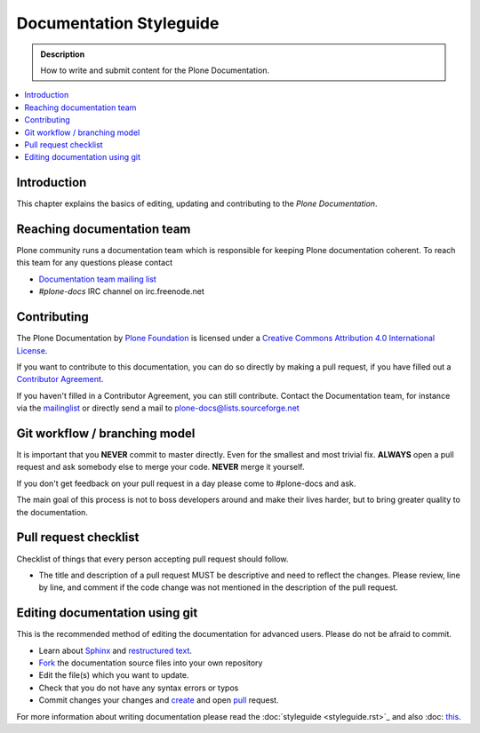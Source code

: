 ==========================
 Documentation Styleguide
==========================

.. admonition:: Description

   How to write and submit content for the Plone Documentation.

.. contents:: :local:

Introduction
============

This chapter explains the basics of editing, updating and contributing to
the *Plone Documentation*.

Reaching documentation team
=============================

Plone community runs a documentation team which is responsible
for keeping Plone documentation coherent.
To reach this team for any questions please contact

* `Documentation team mailing list <https://plone.org/support/forums/docs>`_

* *#plone-docs* IRC channel on irc.freenode.net

Contributing
============

The Plone Documentation by `Plone Foundation <http://plone.org>`_ is licensed under a `Creative Commons Attribution 4.0 International License <http://creativecommons.org/licenses/by/4.0/>`_.

If you want to contribute to this documentation, you can do so directly by making a pull request, if you have filled out a `Contributor Agreement <http://plone.org/foundation/contributors-agreement>`_.

If you haven't filled in a Contributor Agreement, you can still contribute. Contact the Documentation team, for instance via the `mailinglist <http://sourceforge.net/p/plone/mailman/plone-docs/>`_ or directly send a mail to plone-docs@lists.sourceforge.net

Git workflow / branching model
==============================

It is important that you **NEVER** commit to master directly. Even for the smallest and most trivial fix. **ALWAYS** open a pull request and ask somebody else to merge your code. **NEVER** merge it yourself.

If you don't get feedback on your pull request in a day please come to #plone-docs and ask.

The main goal of this process is not to boss developers around and make their lives harder, but to bring greater quality to the documentation.

Pull request checklist
======================

Checklist of things that every person accepting pull request should follow.

* The title and description of a pull request MUST be descriptive and need to reflect the changes. Please review, line by line, and comment if the code change was not mentioned in the description of the pull request.


Editing documentation using git
=================================

This is the recommended method of editing the documentation for
advanced users. Please do not be afraid to commit.

* Learn about `Sphinx <http://sphinx.pocoo.org/>`_ and `restructured text
  <http://sphinx.pocoo.org/rest.html>`_.

* `Fork <https://help.github.com/articles/fork-a-repo>`_ the documentation source files into your own repository

* Edit the file(s) which you want to update.

* Check that you do not have any syntax errors or typos

* Commit changes your changes and `create <https://help.github.com/articles/creating-a-pull-request>`_ and open `pull <https://help.github.com/articles/using-pull-requests>`_ request.

For more information about writing documentation please read the :doc:`styleguide <styleguide.rst>`_ and also :doc: `this <helper_tools.rst>`_.